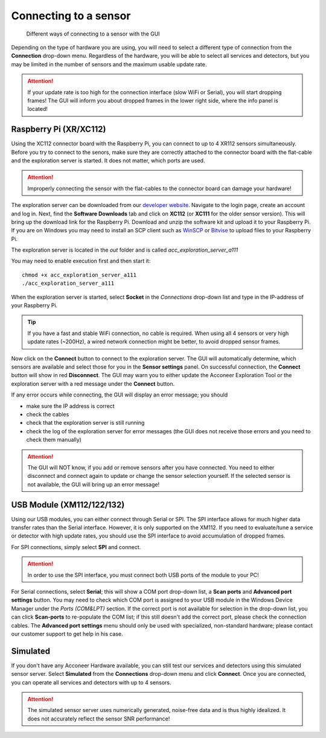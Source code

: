 .. _connect-sensor:

Connecting to a sensor
======================

.. figure:: /_static/gui/sensor_connections.png

   Different ways of connecting to a sensor with the GUI

Depending on the type of hardware you are using, you will need to select a different type of connection from the **Connection** drop-down menu.
Regardless of the hardware, you will be able to select all services and detectors, but you may be limited in the number of sensors and the maximum usable update rate.

.. attention::
    If your update rate is too high for the connection interface (slow WiFi or Serial), you will start dropping frames! The GUI will inform you about dropped frames in the lower right side, where the info panel is located!

Raspberry Pi (XR/XC112)
^^^^^^^^^^^^^^^^^^^^^^^
Using the XC112 connector board with the Raspberry Pi, you can connect to up to 4 XR112 sensors simultaneously.
Before you try to connect to the senors, make sure they are correctly attached to the connector board with the flat-cable and the exploration server is started.
It does not matter, which ports are used.

.. attention::
    Improperly connecting the sensor with the flat-cables to the connector board can damage your hardware!

The exploration server can be downloaded from our `developer website <https://developer.acconeer.com>`_.
Navigate to the login page, create an account and log in.
Next, find the **Software Downloads** tab and click on **XC112** (or **XC111** for the older sensor version).
This will bring up the download link for the Raspberry Pi.
Download and unzip the software kit and upload it to your Raspberry Pi.
If you are on Windows you may need to install an SCP client such as `WinSCP <https://winscp.net/eng/index.php>`_ or `Bitvise <https://www.bitvise.com/ssh-client>`_ to upload files to your Raspberry Pi.

The exploration server is located in the *out* folder and is called
*acc_exploration_server_a111*

You may need to enable execution first and then start it::

    chmod +x acc_exploration_server_a111
    ./acc_exploration_server_a111

When the exploration server is started, select **Socket** in the *Connections* drop-down list and type in the IP-address of your Raspberry Pi.

.. tip::
    If you have a fast and stable WiFi connection, no cable is required.
    When using all 4 sensors or very high update rates (~200Hz), a wired network connection might be better, to avoid dropped sensor frames.

Now click on the **Connect** button to connect to the exploration server.
The GUI will automatically determine, which sensors are available and select those for you in the **Sensor settings** panel.
On successful connection, the **Connect** button will show in red **Disconnect**.
The GUI may warn you to either update the Acconeer Exploration Tool or the exploration server with a red message under the **Connect** button.

If any error occurs while connecting, the GUI will display an error message; you should

- make sure the IP address is correct
- check the cables
- check that the exploration server is still running
- check the log of the exploration server for error messages (the GUI does not receive those errors and you need to check them manually)

.. attention::
    The GUI will NOT know, if you add or remove sensors after you have connected. You need to either disconnect and connect again to update or change the sensor selection yourself. If the selected sensor is not available, the GUI will bring up an error message!

USB Module (XM112/122/132)
^^^^^^^^^^^^^^^^^^^^^^^^^^
Using our USB modules, you can either connect through Serial or SPI.
The SPI interface allows for much higher data transfer rates than the Serial interface. However, it is only supported on the XM112.
If you need to evaluate/tune a service or detector with high update rates, you should use the SPI interface to avoid accumulation of dropped frames.

For SPI connections, simply select **SPI** and connect.

.. attention::
    In order to use the SPI interface, you must connect both USB ports of the module to your PC!

For Serial connections, select **Serial**; this will show a COM port drop-down list, a **Scan ports** and **Advanced port settings** button.
You may need to check which COM port is assigned to your USB module in the Windows Device Manager under the *Ports (COM&LPT)* section.
If the correct port is not available for selection in the drop-down list, you can click **Scan-ports** to re-populate the COM list; if this still doesn't add the correct port, please check the connection cables.
The **Advanced port settings** menu should only be used with specialized, non-standard hardware; please contact our customer support to get help in his case.

Simulated
^^^^^^^^^
If you don't have any Acconeer Hardware available, you can still test our services and detectors using this simulated sensor server.
Select **Simulated** from the **Connections** drop-down menu and click **Connect**.
Once you are connected, you can operate all services and detectors with up to 4 sensors.

.. attention::
    The simulated sensor server uses numerically generated, noise-free data and is thus highly idealized. It does not accurately reflect the sensor SNR performance!
